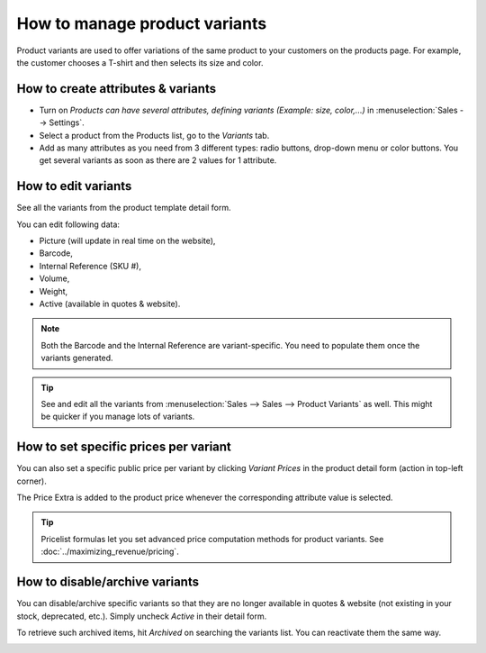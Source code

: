==============================
How to manage product variants
==============================

Product variants are used to offer variations of the same product to your
customers on the products page. For example, the customer chooses a T-shirt
and then selects its size and color.

.. image:: ./media/variants.png
   :align: center

How to create attributes & variants
===================================

* Turn on *Products can have several attributes, defining variants (Example:
  size, color,...)* in :menuselection:`Sales --> Settings`.

* Select a product from the Products list, go to the *Variants* tab.

* Add as many attributes as you need from 3 different types: radio buttons,
  drop-down menu or color buttons. You get several variants as soon as there are
  2 values for 1 attribute.

.. image:: ./media/variants_setup.png
   :align: center

How to edit variants
====================

See all the variants from the product template detail form.

.. image:: ./media/variants_button.png
   :align: center
   :scale: 50
   :width: 50
   :height: 50

You can edit following data:

* Picture (will update in real time on the website),
* Barcode,
* Internal Reference (SKU #),
* Volume,
* Weight,
* Active (available in quotes & website).

.. note::
   Both the Barcode and the Internal Reference are variant-specific.
   You need to populate them once the variants generated.

.. tip::
   See and edit all the variants from :menuselection:`Sales --> Sales --> Product Variants`
   as well. This might be quicker if you manage lots of variants.

How to set specific prices per variant
======================================

You can also set a specific public price per variant by clicking *Variant Prices*
in the product detail form (action in top-left corner).

.. image:: ./media/variant_prices_button.png
   :align: center

The Price Extra is added to the product price whenever the corresponding attribute
value is selected.

.. image:: ./media/variant_prices.png
   :align: center

.. image:: ./media/variant_prices_web.png
   :align: center

.. tip::
   Pricelist formulas let you set advanced price computation methods for product variants.
   See :doc:`../maximizing_revenue/pricing`.

How to disable/archive variants
===============================

You can disable/archive specific variants so that they are no longer available in quotes &
website (not existing in your stock, deprecated, etc.). Simply uncheck *Active* in their detail form.

.. image:: ./media/variant_active.png
   :align: center

To retrieve such archived items, hit *Archived* on searching the variants list. You can
reactivate them the same way.

.. image:: ./media/variant_archive.png
   :align: center
